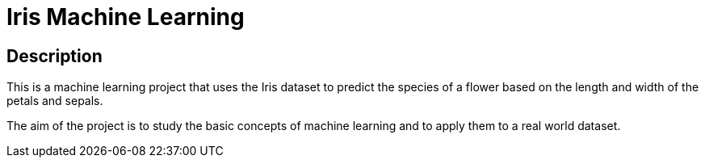 = Iris Machine Learning =

== Description ==
This is a machine learning project that uses the Iris dataset to predict the species of a flower based on the length and width of the petals and sepals.

The aim of the project is to study the basic concepts of machine learning and to apply them to a real world dataset.
